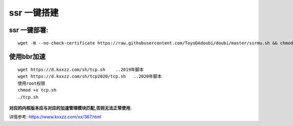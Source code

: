 ssr 一键搭建
==================

ssr 一键部署:
---------------------
::

    wget -N --no-check-certificate https://raw.githubusercontent.com/ToyoDAdoubi/doubi/master/ssrmu.sh && chmod +x ssrmu.sh && bash ssrmu.sh

使用bbr加速
---------------------
::

    wget https://d.kxxzz.com/sh/tcp.sh    ..2019年脚本
    wget https://d.kxxzz.com/sh/tcp2020/tcp.sh   ..2020年脚本
    使用root权限
    chmod +x tcp.sh
    ./tcp.sh

**对应的内核版本应与对应的加速管理模块匹配,否则无法正常使用.**

详情参考: https://www.kxxzz.com/xx/367.html


